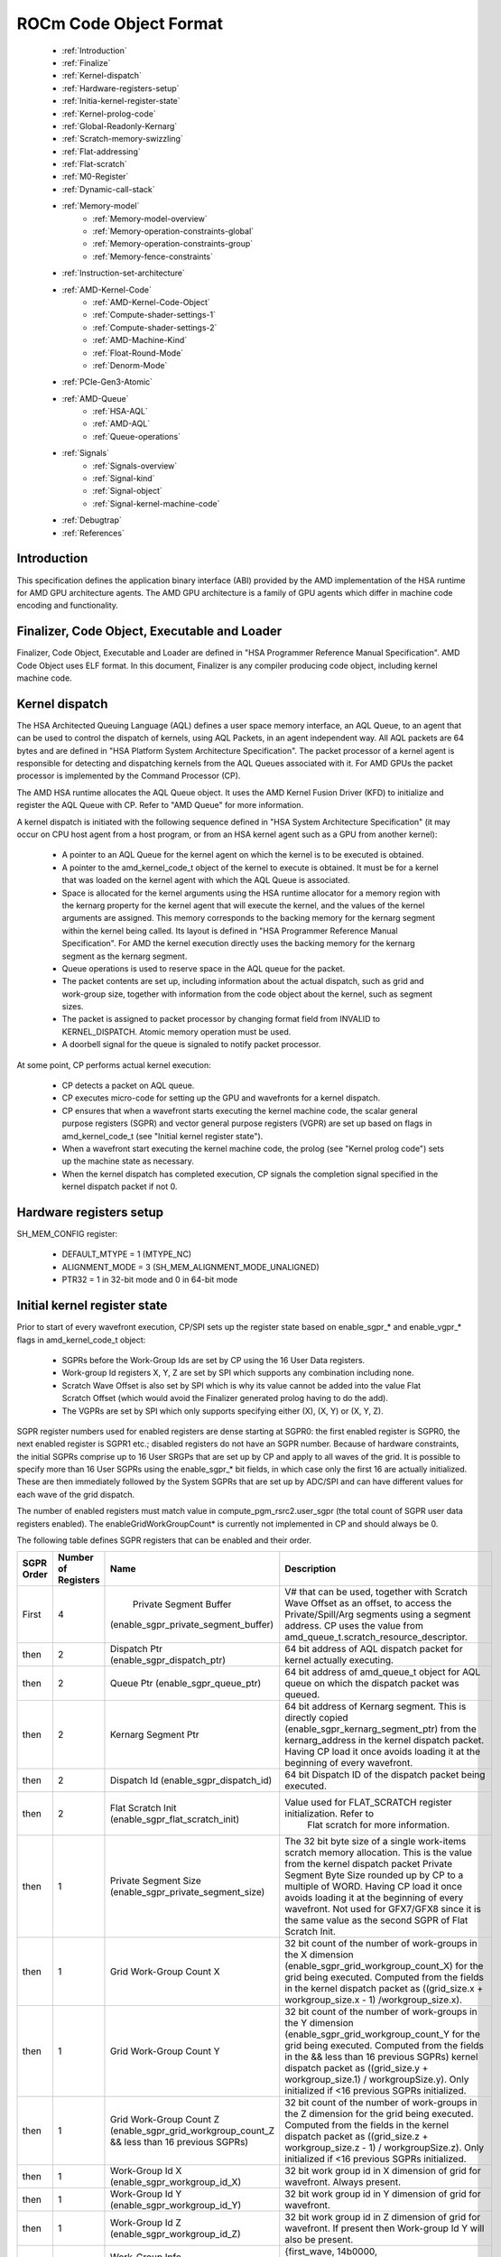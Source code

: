 
.. _ROCm-Codeobj-format:

ROCm Code Object Format
========================


   *  :ref:`Introduction`
   *  :ref:`Finalize`
   *  :ref:`Kernel-dispatch`
   *  :ref:`Hardware-registers-setup`
   *  :ref:`Initia-kernel-register-state`
   *  :ref:`Kernel-prolog-code`
   *  :ref:`Global-Readonly-Kernarg`
   *  :ref:`Scratch-memory-swizzling`
   *  :ref:`Flat-addressing`
   *  :ref:`Flat-scratch`
   *  :ref:`M0-Register`
   *  :ref:`Dynamic-call-stack`
   *  :ref:`Memory-model`
       * :ref:`Memory-model-overview`
       * :ref:`Memory-operation-constraints-global`
       * :ref:`Memory-operation-constraints-group`
       * :ref:`Memory-fence-constraints`
   * :ref:`Instruction-set-architecture`
   * :ref:`AMD-Kernel-Code`
       * :ref:`AMD-Kernel-Code-Object`
       * :ref:`Compute-shader-settings-1`
       * :ref:`Compute-shader-settings-2`
       * :ref:`AMD-Machine-Kind`
       * :ref:`Float-Round-Mode`
       * :ref:`Denorm-Mode`
   * :ref:`PCIe-Gen3-Atomic`
   * :ref:`AMD-Queue`
       * :ref:`HSA-AQL`
       * :ref:`AMD-AQL`
       * :ref:`Queue-operations`
   * :ref:`Signals`
       * :ref:`Signals-overview`
       * :ref:`Signal-kind`
       * :ref:`Signal-object`
       * :ref:`Signal-kernel-machine-code`
   * :ref:`Debugtrap`
   * :ref:`References`

.. _Introduction:

Introduction
#############
This specification defines the application binary interface (ABI) provided by the AMD implementation of the HSA runtime for AMD GPU architecture agents. The AMD GPU architecture is a family of GPU agents which differ in machine code encoding and functionality.


.. _Finalize:

Finalizer, Code Object, Executable and Loader
###############################################
Finalizer, Code Object, Executable and Loader are defined in "HSA Programmer Reference Manual Specification". AMD Code Object uses ELF format. In this document, Finalizer is any compiler producing code object, including kernel machine code.

.. _Kernel-dispatch:

Kernel dispatch
###################
The HSA Architected Queuing Language (AQL) defines a user space memory interface, an AQL Queue, to an agent that can be used to control the dispatch of kernels, using AQL Packets, in an agent independent way. All AQL packets are 64 bytes and are defined in "HSA Platform System Architecture Specification". The packet processor of a kernel agent is responsible for detecting and dispatching kernels from the AQL Queues associated with it. For AMD GPUs the packet processor is implemented by the Command Processor (CP).

The AMD HSA runtime allocates the AQL Queue object. It uses the AMD Kernel Fusion Driver (KFD) to initialize and register the AQL Queue with CP. Refer to "AMD Queue" for more information.

A kernel dispatch is initiated with the following sequence defined in "HSA System Architecture Specification" (it may occur on CPU host agent from a host program, or from an HSA kernel agent such as a GPU from another kernel):

   * A pointer to an AQL Queue for the kernel agent on which the kernel is to be executed is obtained.
   * A pointer to the amd_kernel_code_t object of the kernel to execute is obtained. It must be for a kernel that was loaded on the 	 kernel agent with which the AQL Queue is associated.
   * Space is allocated for the kernel arguments using the HSA runtime allocator for a memory region with the kernarg property for 	the kernel agent that will execute the kernel, and the values of the kernel arguments are assigned. This memory corresponds to 	 the backing memory for the kernarg segment within the kernel being called. Its layout is defined in "HSA Programmer Reference 	Manual Specification". For AMD the kernel execution directly uses the backing memory for the kernarg segment as the kernarg    	 segment.
   * Queue operations is used to reserve space in the AQL queue for the packet.
   * The packet contents are set up, including information about the actual dispatch, such as grid and work-group size, together with 	   information from the code object about the kernel, such as segment sizes.
   * The packet is assigned to packet processor by changing format field from INVALID to KERNEL_DISPATCH. Atomic memory operation  	must be used.
   * A doorbell signal for the queue is signaled to notify packet processor.

At some point, CP performs actual kernel execution:

   * CP detects a packet on AQL queue.
   * CP executes micro-code for setting up the GPU and wavefronts for a kernel dispatch.
   * CP ensures that when a wavefront starts executing the kernel machine code, the scalar general purpose registers (SGPR) and    	vector general purpose registers (VGPR) are set up based on flags in amd_kernel_code_t (see "Initial kernel register state").
   * When a wavefront start executing the kernel machine code, the prolog (see "Kernel prolog code") sets up the machine state as    	  necessary.
   * When the kernel dispatch has completed execution, CP signals the completion signal specified in the kernel dispatch packet if 	not 0.



.. _Hardware-registers-setup:

Hardware registers setup
######################################
SH_MEM_CONFIG register:

  * DEFAULT_MTYPE = 1 (MTYPE_NC)
  * ALIGNMENT_MODE = 3 (SH_MEM_ALIGNMENT_MODE_UNALIGNED)
  * PTR32 = 1 in 32-bit mode and 0 in 64-bit mode


.. _Initia-kernel-register-state:

Initial kernel register state
######################################
Prior to start of every wavefront execution, CP/SPI sets up the register state based on enable_sgpr_* and enable_vgpr_* flags in amd_kernel_code_t object:

   * SGPRs before the Work-Group Ids are set by CP using the 16 User Data registers.
   * Work-group Id registers X, Y, Z are set by SPI which supports any combination including none.
   * Scratch Wave Offset is also set by SPI which is why its value cannot be added into the value Flat Scratch Offset (which would 	avoid the Finalizer generated prolog having to do the add).
   * The VGPRs are set by SPI which only supports specifying either (X), (X, Y) or (X, Y, Z).

SGPR register numbers used for enabled registers are dense starting at SGPR0: the first enabled register is SGPR0, the next enabled register is SGPR1 etc.; disabled registers do not have an SGPR number. Because of hardware constraints, the initial SGPRs comprise up to 16 User SRGPs that are set up by CP and apply to all waves of the grid. It is possible to specify more than 16 User SGPRs using the enable_sgpr_* bit fields, in which case only the first 16 are actually initialized. These are then immediately followed by the System SGPRs that are set up by ADC/SPI and can have different values for each wave of the grid dispatch.

The number of enabled registers must match value in compute_pgm_rsrc2.user_sgpr (the total count of SGPR user data registers enabled). The enableGridWorkGroupCount* is currently not implemented in CP and should always be 0.

The following table defines SGPR registers that can be enabled and their order.

============ ============== ======================================= ==================================================================
SGPR Order    Number
	      of Registers 		Name 					Description
============ ============== ======================================= ==================================================================
First 		  4 	       Private Segment Buffer 		     V# that can be used, together with Scratch Wave Offset as an
			      (enable_sgpr_private_segment_buffer)   offset, to access the Private/Spill/Arg segments using a segment 							     		     address. CP uses the value from
								     amd_queue_t.scratch_resource_descriptor.

then 		  2 		Dispatch Ptr			     64 bit address of AQL dispatch packet for kernel actually
				(enable_sgpr_dispatch_ptr) 	     executing.

then 		  2 		Queue Ptr 			     64 bit address of amd_queue_t object for AQL queue on which the
				(enable_sgpr_queue_ptr) 	     dispatch packet was queued.

then 		  2 		Kernarg Segment Ptr 		     64 bit address of Kernarg segment. This is directly copied 				(enable_sgpr_kernarg_segment_ptr)    from the kernarg_address in the kernel dispatch packet. Having 									     CP load it once avoids loading it at the beginning of 									     every  wavefront.

then 		  2 		Dispatch Id 			     64 bit Dispatch ID of the dispatch packet being executed.
				(enable_sgpr_dispatch_id)

then 		  2 		Flat Scratch Init		     Value used for FLAT_SCRATCH register initialization. Refer to
				(enable_sgpr_flat_scratch_init)       Flat scratch for more information.

then 		 1 		Private Segment Size 		     The 32 bit byte size of a single work-items scratch memory
				(enable_sgpr_private_segment_size)   allocation. This is the value from the kernel dispatch packet 									     Private Segment Byte Size rounded up by CP to a multiple of 									     WORD. Having CP load it once avoids loading it at the beginning 									     of every wavefront. Not used for GFX7/GFX8 since it is the same 									     value as the second SGPR of Flat Scratch Init.

then 		 1 		Grid Work-Group Count X 		32 bit count of the number of work-groups in the X dimension 					(enable_sgpr_grid_workgroup_count_X)    for the grid being executed. Computed from the fields in the 										kernel dispatch packet as ((grid_size.x + workgroup_size.x - 										1) /workgroup_size.x).

then 		 1 		Grid Work-Group Count Y 		32 bit count of the number of work-groups in the Y dimension 					(enable_sgpr_grid_workgroup_count_Y 	for the grid being executed. Computed from the fields in the 					&& less than 16 previous SGPRs) 	kernel dispatch packet as ((grid_size.y + workgroup_size.1) / 										workgroupSize.y). Only initialized if <16 previous SGPRs 										initialized.

then 		 1 		Grid Work-Group Count Z 		32 bit count of the number of work-groups in the Z dimension
				(enable_sgpr_grid_workgroup_count_Z 	for the grid being executed. Computed from the fields in the
				&& less than 16 previous SGPRs) 	kernel dispatch packet as ((grid_size.z + workgroup_size.z - 										1) / workgroupSize.z). Only initialized if <16 previous SGPRs 										initialized.

then 		 1 		Work-Group Id X 			32 bit work group id in X dimension of grid for wavefront.
				(enable_sgpr_workgroup_id_X) 		Always present.


then 		 1 		Work-Group Id Y 			32 bit work group id in Y dimension of grid for wavefront.
				(enable_sgpr_workgroup_id_Y)

then 		 1 		Work-Group Id Z
				(enable_sgpr_workgroup_id_Z) 		32 bit work group id in Z dimension of grid for wavefront. If 										present then Work-group Id Y will also be present.

then 		 1 		Work-Group Info 			{first_wave, 14b0000, ordered_append_term[10:0],
				(enable_sgpr_workgroup_info) 	 	threadgroup_size_in_waves[5:0]}

then 		 1 	     |  Private Segment Wave Byte Offset 	32 bit byte offset from base of scratch base of queue the  			     	     |  (enable_sgpr_private_segment_wave	executing  kernel dispatch. Must be used as an offset with 				     |  _byte_offset)			      Private/Spill/Arg  segment address when using Scratch Segment
				    				      Buffer. It must be added to Flat Scratch Offset if setting up 									      FLAT SCRATCH for flat addressing.

============ ============== ======================================= ==================================================================

VGPR register numbers used for enabled registers are dense starting at VGPR0: the first enabled register is VGPR0, the next enabled register is VGPR1 etc.; disabled registers do not have a VGPR number.

The following table defines VGPR registers that can be enabled and their order.

========== ================ ============================================= ============================================================
VGPR Order  No.Registers 	           Name 					     Description
========== ================ ============================================= ============================================================
First 		1 	     Work-Item Id X (Always initialized)  	   32 bit work item id in X dimension of work-group for 									   wavefront lane.

then 		1 	     Work-Item Id Y (enable_vgpr_workitem_id > 0)  32 bit work item id in Y dimension of work-group for 									   wavefront lane.

then 		1 	     Work-Item Id Z (enable_vgpr_workitem_id > 1)  32 bit work item id in Z dimension of work-group for 									   wavefront lane.
========== ================ ============================================= ============================================================

.. _Kernel-prolog-code:

Kernel prolog code
######################################
For certain features, kernel is expected to perform initialization actions, normally done in kernel prologue. This is only needed if kernel uses those features.

.. _Global-Readonly-Kernarg:

Global/Readonly/Kernarg segments
######################################
Global segment can be accessed either using flat or buffer operations. Buffer operations cannot be used for large machine model for GFX7 and later as V# support for 64 bit addressing is not available.

If buffer operations are used then the Global Buffer used to access Global/Readonly/Kernarg (combined) segments using a segment address is not passed into the kernel code by CP since its base address is always 0. The prolog code initializes 4 SGPRs with a V# that has the following properties, and then uses that in the buffer instructions:

  * base address of 0
  * no swizzle
  * ATC: 1 if IOMMU present (such as APU)
  * MTYPE set to support memory coherence specified in amd_kernel_code_t.global_memory_coherence

If buffer operations are used to access Kernarg segment, Kernarg address must be added. It is available in dispatch packet (kernarg_address field) or as Kernarg Segment Ptr SGPR. Alternatively, scalar loads can be used if the kernarg offset is uniform, as the kernarg segment is constant for the duration of the kernel dispatch execution.

For GFX9, global segment can be accessed with new GLOBAL_* instructions.


.. _Scratch-memory-swizzling:

Scratch memory swizzling
######################################
Scratch memory may be used for private/spill/stack segment. Hardware will interleave (swizzle) scratch accesses of each lane of a wavefront by interleave (swizzle) element size to ensure each work-item gets a distinct memory location. Interleave size must be 2, 4, 8 or 16. The value used must match the value that the runtime configures the GPU flat scratch (SH_STATIC_MEM_CONFIG.ELEMENT_SIZE).

For GFX8 and earlier, all load and store operations done to scratch buffer must not exceed this size. For example, if the element size is 4 (32-bits or dword) and a 64-bit value must be loaded, it must be split into two 32-bit loads. This ensures that the interleaving will get the work-item specific dword for both halves of the 64-bit value. If it just did a 64-bit load then it would get one dword which belonged to its own work-item, but the second dword would belong to the adjacent lane work-item since the interleaving is in dwords.

AMD HSA Runtime Finalizer uses value 4.

.. _Flat-addressing:

Flat addressing
###################
Flat address can be used in FLAT instructions and can access global, private (scratch) and group (lds) memory.

Flat access to scratch requires hardware aperture setup and setup in kernel prologue (see Flat scratch).

For GFX7/GFX8, flat access to lds requires hardware aperture setup and M0 register setup (see M0 register).

Address operations for group/private segment may use fields from amd_queue_t, the address of which can be obtained with Queue Ptr SGPR.

To obtain null address value for a segment (nullptr HSAIL instruction),
   * For global, readonly and flat segment use value 0.
   * For group, private and kernarg segments, use value -1 (32-bit).

To convert segment address to flat address (stof HSAIL instruction),
   * For global segment, use the same value.
   * For kernarg segment, add Kernarg Segment Ptr. For small model, this is a 32-bit add. For large model, this is 32-bit add to    	 64-bit base address.
   * For group segment,
       * for large model, combine group_segment_aperture_base_hi (upper half) and segment address (lower half),
       * for small model, add group_segment_aperture_base_hi and segment address.
   * For private/spill/arg segment,
       * for large model, combine private_segment_aperture_base_hi (upper half) and segment address (lower half),
       * for small model, add private_segment_aperture_base_hi and segment address.
   * If flat address may be null, kernarg, group and private/spill arg segment machine code must have additional sequence (use V_CMP 	  and V_CNDMASK).

To convert flat address to segment address (ftos HSAIL instruction),

  * For global segment, use the same value.
  * For kernarg segment, subtract Kernarg Segment Ptr. For small model, this is a 32-bit subtract. For large model, this is 32-bit  	subtract from lower half of the 64-bit flat address.
  * For group segment,
      * for large model, use low half of the flat address,
      * for small model, subtract group_segment_aperture_base_hi.
  * For private/spill/arg segment,
      * for large model, use low half of the flat address,
      * for small model, subtract private_segment_aperture_base_hi.
  * If segment address may be null, kernarg, group and private/spill arg segment machine code must have additional sequence (use    	V_CMP and V_CNDMASK).

To determine if given flat address lies within a segment (segmentp HSAIL instruction),

  * For global segment, check that address does not lie in group/private segments
  * For group segment, check if address lies in group segment aperture
      *  for large model, check that upper half of 64-bit address == group_segment_aperture_base_hi,
      *  for small model, check that most significant 16 bits of 32-bit address (address & ~0xFFFF) == group_segment_aperture_base_hi.
  * For private segment, check if address lies in private segment aperture
      * for large model, check that upper half of 64-bit address == private_segment_aperture_base_hi,
      * for small model, check that most significant 16 bits of 32-bit address (address & ~0xFFFF) == group_segment_aperture_base_hi.
  * If flat address may be null, machine code must have additional sequence (use V_CMP).



.. _Flat-scratch:

Flat scratch
###################
If kernel may use flat operations to access scratch memory, the prolog code must set up FLAT_SCRATCH register pair (FLAT_SCRATCH_LO/FLAT_SCRATCH_HI or SGPRn-4/SGPRn-3).

For GFX7/GFX8, initialization uses Flat Scratch Init and Scratch Wave Offset sgpr registers (see Initial kernel register state):

 * The low word of Flat Scratch Init is 32 bit byte offset from SH_HIDDEN_PRIVATE_BASE_VIMID to base of memory for scratch for the   	queue executing the kernel dispatch. This is the lower 32 bits of amd_queue_t.scratch_backing_memory_location and is the same     	offset used in computing the Scratch Segment Buffer base address. The prolog must add the value of Scratch Wave Offset to it,     	shift right by 8 (offset is in 256-byte units) and move to FLAT_SCRATCH_LO for use as the FLAT SCRATCH BASE in flat memory 	     	instructions.
 * The second word of Flat Scratch Init is 32 bit byte size of a single work-items scratch memory usage. This is directly loaded from 	 the kernel dispatch packet Private Segment Byte Size and rounded up to a multiple of DWORD. Having CP load it once avoids loading 	it at the beginning of every wavefront. The prolog must move it to FLAT_SCRATCH_LO for use as FLAT SCRATCH SIZE.

For GFX9, Flat Scrath Init contains 64-bit address of scratch backing memory. The initialization sequence for FLAT_SCRATCH does 64-bit add of Flat Scratch Init and Scratch Wave Offset.

.. _M0-Register:

M0 Register
###################
For GF7/GFX8, M0 register must be initialized with total LDS size if kernel may access LDS via DS or flat operations. Total LDS size is available in dispatch packet. For M0, it is also possible to use maximum possible value of LDS for given target.

.. _Dynamic-call-stack:

Dynamic call stack
###################
In certain cases, Finalizer cannot compute the total private segment size at compile time. This can happen if calls are implemented using a call stack and recursion, alloca or calls to indirect functions are present. In this case, workitem_private_segment_byte_size field in code object only specifies the statically known private segment size. When performing actual kernel dispatch, private_segment_size_bytes field in dispatch packet will contain static private segment size plus additional space for the call stack.


.. _Memory-model:

Memory model
###################

.. _Memory-model-overview:

Memory model Overview
#######################
A memory model describes the interactions of threads through memory and their shared use of the data. Many modern programming languages implement a memory model. This section describes the mapping of common memory model constructs onto AMD GPU architecture.

Through this section, definitions and constraints from "HSA Platform System Architecture Specification 1.0" are used as reference, although similar notions exist elsewhere (for example, in C99 or C++ 11).

The following memory scopes are defined:

  * Work-item (wi)
  * Wavefront (wave)
  * Work-group (wg)
  * Agent (agent)
  * System (system)

The following memory orders are defined:

  * scacq: sequentially consistent acquire
  * screl: sequentially consistent release
  * scar: sequentially consistent acquire and release
  * rlx: relaxed

The following memory operations are defined:

  * Ordinary Load/Store (non-synchronizing operations)
  * Atomic Load/Atomic Store (synchronizing operations)
  * Atomic RMW (Read-Modify-Write: add, sub, max, min, and, or, xor, wrapinc, wrapdec, exch, cas (synchronizing operations)
  * Memory Fence (synchronizing operation)

Sometimes derived notation is used. For example, agent+ means agent and system scopes, wg- means work-group, wavefront and work-item scopes.

In the following sections, a combination of memory segment, operation, order and scope is assigned a machine code sequence. Note that if s_waitcnt vmcnt(0) is used to enforce a completion of earlier memory operations in same workitem, it can be omitted if it is also enforced using some other mechanism or proven by compiler (for example, if there are no preceding synchronizing memory operations). Similiarily, if s_waitcnt vmcnt(0) is used to enforce completion of this memory operation before the following memory operations, sometimes it can be omitted (for example, if there are no following synchronizing memory operations).

For a flat memory operation, if it may affect either global or group segment, group constraints must be applied to flat operations as well.


.. _Memory-operation-constraints-global:

Memory operation constraints for global segment
#########################################################
For global segment, the following machine code instructions may be used (see Global/Readonly/Kernarg segments):

  * Ordinary Load/Store: BUFFER_LOAD/BUFFER_STORE or FLAT_LOAD/FLAT_STORE
  * Atomic Load/Store: BUFFER_LOAD/BUFFER_STORE or FLAT_LOAD/FLAT_STORE
  * Atomic RMW: BUFFER_ATOMIC or FLAT_ATOMIC

+----------------+------------------------+--------------+------------------------------------------------------------------+
| Operation      | Memory order           | Memory scope | Machine code sequence                                            |
+----------------+------------------------+--------------+------------------------------------------------------------------+
| Ordinary Load  | -                      | -            | load with glc=0                                                  |
+----------------+------------------------+--------------+------------------------------------------------------------------+
| Atomic Load    | rlx,scacq              | wg-          | load with glc=0                                                  |
+----------------+------------------------+--------------+------------------------------------------------------------------+
| Atomic Load    | rlx                    | agent+       | load with glc=1                                                  |
+----------------+------------------------+--------------+------------------------------------------------------------------+
| Atomic Load    | scacq                  | agent+       | load with glc=1; s_waitcnt vmcnt(0); buffer_wbinv_vol            |
+----------------+------------------------+--------------+------------------------------------------------------------------+
| Ordinary Store | -                      | -            | store with glc=0                                                 |
+----------------+------------------------+--------------+------------------------------------------------------------------+
| Atomic Store   | rlx,screl              | wg-          | store with glc=0                                                 |
+----------------+------------------------+--------------+------------------------------------------------------------------+
| Atomic Store   | rlx                    | agent+       | store with glc=0                                                 |
+----------------+------------------------+--------------+------------------------------------------------------------------+
| Atomic Store   | screl                  | agent+       | s_waitcnt vmcnt(0); store with glc=0; s_waitcnt vmcnt(0)         |
+----------------+------------------------+--------------+------------------------------------------------------------------+
| Atomic RMW     | rlx,scacq, screl, scar | wg-          | atomic                                                           |
+----------------+------------------------+--------------+------------------------------------------------------------------+
| Atomic RMW     | rlx                    | agent+       | atomic                                                           |
+----------------+------------------------+--------------+------------------------------------------------------------------+
| Atomic RMW     | scacq                  | agent+       | atomic; s_waitcnt vmcnt(0); buffer_wbinv_vol                     |
+----------------+------------------------+--------------+------------------------------------------------------------------+
| Atomic RMW     | screl                  | agent+       | s_waitcnt vmcnt(0); atomic                                       |
+----------------+------------------------+--------------+------------------------------------------------------------------+
| Atomic RMW     | scar                   | agent+       | s_waitcnt vmcnt(0); atomic; s_waitcnt vmcnt(0); buffer_wbinv_vol |
+----------------+------------------------+--------------+------------------------------------------------------------------+

.. _Memory-operation-constraints-group:

Memory operation constraints for group segment
#########################################################
For group segment, the following machine code instructions are used:

  * Ordinary Load/Store: DS_READ/DS_WRITE
  * Atomic Load/Store: DS_READ/DS_WRITE
  * Atomic RMW: DS_ADD, DS_SUB, DS_MAX, DS_MIN, DS_AND, DS_OR, DS_XOR, DS_INC, DS_DEC, DS_WRXCHG, DS_CMPST (and corresponding RTN   	variants)

AMD LDS hardware is sequentially consistent. This means that it is not necessary to use lgkmcnt to enforce ordering in single work-item for group segment synchronization. s_waitcnt lgkmcnt(0) should still be used to enforce data dependencies, for example, after a load into a register and before use of that register (same applies to non-synchronizing operations).

The current model (and HSA) requires that global and group segments are coherent. This is why synchronizing group segment operations and memfence also use s_waitcnt vmcnt(0).

+----------------+--------------+--------------+------------------------------------------------+
| Operation      | Memory order | Memory scope | Machine code sequence                          |
+----------------+--------------+--------------+------------------------------------------------+
| Ordinary Load  | -            | -            | load                                           |
+----------------+--------------+--------------+------------------------------------------------+
| Atomic Load    | rlx          | wg-          | load                                           |
+----------------+--------------+--------------+------------------------------------------------+
| Atomic Load    | scacq        | wg-          | s_waitcnt vmcnt(0); load; buffer_wbinvl1_vol   |
+----------------+--------------+--------------+------------------------------------------------+
| Ordinary Store | -            | -            | store                                          |
+----------------+--------------+--------------+------------------------------------------------+
| Atomic Store   | rlx          | wg-          | store                                          |
+----------------+--------------+--------------+------------------------------------------------+
| Atomic Store   | screl        | wg-          | s_waitcnt vmcnt(0); store                      |
+----------------+--------------+--------------+------------------------------------------------+
| Atomic RMW     | scacq        | wg-          | s_waitcnt vmcnt(0); atomic; buffer_wbinvl1_vol |
+----------------+--------------+--------------+------------------------------------------------+
| Atomic RMW     | screl        | wg-          | s_waitcnt vmcnt(0); atomic                     |
+----------------+--------------+--------------+------------------------------------------------+
| Atomic RMW     | scacq        | wg-          | s_waitcnt vmcnt(0); atomic; buffer_wbinvl1_vol |
+----------------+--------------+--------------+------------------------------------------------+



.. _Memory-fence-constraints:

Memory fence constraints
######################################
Memory fence is currently applied to all segments (cross-segment synchronization). In machine code, memory fence does not have separate instruction and maps to s_waitcnt and buffer_wbinvl1_vol instructions. In addition, memory fence must not be moved in machine code with respect to other synchronizing operations. In the following table, 'memfence' refers to conceptual memory fence location.

============== ==================== ================= ========================================================
Operation 	Memory order 	     Memory scope 	Machine code sequence
============== ==================== ================= ========================================================
Memory Fence 	scacq,screl,scar 	wg- 		memfence (no additional constraints)
Memory Fence 	scacq 			agent+ 		memfence; s_waitcnt 0; buffer_wbinvl1_vol
Memory Fence 	screl 			agent+ 		s_waitcnt 0; memfence
Memory Fence 	scar 			agent + 	memfence; s_waitcnt 0; buffer_wbinvl1_vol
============== ==================== ================= ========================================================

.. _Instruction-set-architecture:

Instruction set architecture
######################################
AMDGPU ISA specifies instruction set architecture and capabilities used by machine code. It consists of several fields:

   * Vendor ("AMD")
   * Architecture ("AMDGPU")
   * Major (GFXIP), minor and stepping versions

These fields may be combined to form one defining string, for example, "AMD:AMDGPU:8:0:1".

======= ============== ======= ======= ========== ============================== =====================================================
Vendor 	Architecture 	Major 	Minor 	Stepping 	Comments 				Products
======= ============== ======= ======= ========== ============================== =====================================================
AMD 	  AMDGPU 	  7 	  0 	   0 	   Legacy, GFX7, 1/16 double FP 	A10-7400 series APU

AMD 	  AMDGPU 	  7 	  0 	   1 	   GFX7, 1/2 double FP 	 	  FirePro W8100, W9100, S9150, S9170; Radeon R9 290, 											  R9 290x, R390,R390x

AMD 	  AMDGPU 	  8 	  0 	   0 	   Legacy, GFX8, SPI register     XNACK FirePro S7150, S7100, W7100; Radeon R285,
						   limitation,  		  R9 380, R9 385; Mobile FirePro M7170

AMD 	  AMDGPU 	  8 	  0 	   1 	   GFX8, XNACK enabled 	           A10-8700 series APU

AMD 	  AMDGPU 	  8 	  0 	   2       GFX8, SPI register limitation  FirePro S7150, S7100, W7100; Radeon R285, R9 380,
						   XNACK disabled,		    R9 385; Mobile FirePro M7170
						   PCIe Gen3 atomics

AMD 	  AMDGPU 	  8 	 0 	   3 	   GFX8, XNACK disabled,	  Radeon R9 Nano, R9 Fury, R9 FuryX, Pro Duo, RX 460,
						    PCIe Gen3 atomics 		  RX 470, RX 480; FirePro S9300x2

AMD 	  AMDGPU 	  8 	 0 	   4 	   GFX8, -XNACK Legacy, 	   Radeon R9 Nano, R9 Fury, R9 FuryX, Pro Duo,
										    RX 460, RX 470, RX 480; FirePro S9300x2

AMD 	  AMDGPU 	  9 	 0 	   0 	   GFX9, -XNACK

AMD 	  AMDGPU 	  9 	 0 	   1 	   GFX9, +XNACK
======= ============== ======= ======= ========== ============================== =====================================================

.. _AMD-Kernel-Code:

AMD Kernel Code
###################
AMD Kernel Code object is used by AMD GPU CP to set up the hardware to execute a kernel dispatch and consists of the meta data needed to initiate the execution of a kernel, including the entry point address of the machine code that implements



.. _AMD-Kernel-Code-Object:

AMD Kernel Code Object amd_kernel_code_t
#########################################################

+-----------+-----------+---------------------------------------------+------------------------------------------------------------------------------------------------------------------------------------------------------------------------------------------------------------------------------------------------------------------+
| Bits      | Size      | Field Name                                  | Description                                                                                                                                                                                                                                                      |
+===========+===========+=============================================+==================================================================================================================================================================================================================================================================+
| 31:0      | 4 bytes   | amd_code_version_major                      | The AMD major version. Must be the value AMD_KERNEL_CODE_VERSION_MAJOR. Major versions are not backwards compatible.                                                                                                                                             |
+-----------+-----------+---------------------------------------------+------------------------------------------------------------------------------------------------------------------------------------------------------------------------------------------------------------------------------------------------------------------+
| 63:32     | 4 bytes   | amd_code_version_minor                      | The AMD minor version. Must be the value AMD_CODE_VERSION_MINOR. Minor versions with the same major version must be backward compatible.                                                                                                                         |
+-----------+-----------+---------------------------------------------+------------------------------------------------------------------------------------------------------------------------------------------------------------------------------------------------------------------------------------------------------------------+
| 79:64     | 2 bytes   | amd_machine_kind                            | Machine kind.                                                                                                                                                                                                                                                    |
+-----------+-----------+---------------------------------------------+------------------------------------------------------------------------------------------------------------------------------------------------------------------------------------------------------------------------------------------------------------------+
| 95:80     | 2 bytes   | amd_machine_version_major                   | Instruction set architecture: major                                                                                                                                                                                                                              |
+-----------+-----------+---------------------------------------------+------------------------------------------------------------------------------------------------------------------------------------------------------------------------------------------------------------------------------------------------------------------+
| 111:96    | 2 bytes   | amd_machine_version_minor                   | Instruction set architecture: minor                                                                                                                                                                                                                              |
+-----------+-----------+---------------------------------------------+------------------------------------------------------------------------------------------------------------------------------------------------------------------------------------------------------------------------------------------------------------------+
| 127:112   | 2 bytes   | amd_machine_version_stepping                | Instruction set architecture: stepping                                                                                                                                                                                                                           |
+-----------+-----------+---------------------------------------------+------------------------------------------------------------------------------------------------------------------------------------------------------------------------------------------------------------------------------------------------------------------+
| 191:128   | 8 bytes   | kernel_code_entry_byte_offset               | Byte offset (possibly negative) from start of amd_kernel_code_t object to kernel's entry point instruction. The actual code for the kernel is required to be 256 byte aligned to match hardware requirements (SQ cache line is 16;                               |
|           |           |                                             | entry point config register only holds bits 47:8 of the address). The Finalizer should endeavor to allocate all kernel machine code in contiguous memory pages so that a device pre-fetcher will tend to only pre-fetch Kernel Code objects,                     |
|           |           |                                             | improving cache performance. The AMD HA Runtime Finalizer generates position independent code (PIC) to avoid using relocation records and give runtime more flexibility in copying code to discrete GPU device memory.                                           |
+-----------+-----------+---------------------------------------------+------------------------------------------------------------------------------------------------------------------------------------------------------------------------------------------------------------------------------------------------------------------+
| 255:192   | 8 bytes   | kernel_code_prefetch_byte_offset            | Range of bytes to consider prefetching expressed as a signed offset and unsigned size. The (possibly negative) offset is from the start of amd_kernel_code_t object.                                                                                             |
|           |           |                                             | Set both to 0 if no prefetch information is available.                                                                                                                                                                                                           |
+-----------+-----------+---------------------------------------------+------------------------------------------------------------------------------------------------------------------------------------------------------------------------------------------------------------------------------------------------------------------+
| 319:256   | 8 bytes   | kernel_code_prefetch_byte_size              |                                                                                                                                                                                                                                                                  |
+-----------+-----------+---------------------------------------------+------------------------------------------------------------------------------------------------------------------------------------------------------------------------------------------------------------------------------------------------------------------+
| 383:320   | 8 bytes   | max_scratch_backing_memory_byte_size        | Number of bytes of scratch backing memory required for full occupancy of target chip. This takes into account the number of bytes of scratch per work-item, the wavefront size, the maximum number of wavefronts per CU, and the number of CUs.                  |
|           |           |                                             | This is an upper limit on scratch. If the grid being dispatched is small it may only need less than this. If the kernel uses no scratch, or the Finalizer has not computed this value, it must be 0.                                                             |
+-----------+-----------+---------------------------------------------+------------------------------------------------------------------------------------------------------------------------------------------------------------------------------------------------------------------------------------------------------------------+
| 415:384   | 4 bytes   | compute_pgm_rsrc1                           | Compute Shader (CS) program settings 1 amd_compute_pgm_rsrc1                                                                                                                                                                                                     |
+-----------+-----------+---------------------------------------------+------------------------------------------------------------------------------------------------------------------------------------------------------------------------------------------------------------------------------------------------------------------+
| 447:416   | 4 bytes   | compute_pgm_rsrc2                           | Compute Shader (CS) program settings 2 amd_compute_pgm_rsrc2                                                                                                                                                                                                     |
+-----------+-----------+---------------------------------------------+------------------------------------------------------------------------------------------------------------------------------------------------------------------------------------------------------------------------------------------------------------------+
| 448       | 1 bit     | enable_sgpr_private_segment_buffer          | Enable the setup of Private Segment Buffer                                                                                                                                                                                                                       |
+-----------+-----------+---------------------------------------------+------------------------------------------------------------------------------------------------------------------------------------------------------------------------------------------------------------------------------------------------------------------+
| 449       | 1 bit     | enable_sgpr_dispatch_ptr                    | Enable the setup of Dispatch Ptr                                                                                                                                                                                                                                 |
+-----------+-----------+---------------------------------------------+------------------------------------------------------------------------------------------------------------------------------------------------------------------------------------------------------------------------------------------------------------------+
| 450       | 1 bit     | enable_sgpr_queue_ptr                       | Enable the setup of Queue Ptr                                                                                                                                                                                                                                    |
+-----------+-----------+---------------------------------------------+------------------------------------------------------------------------------------------------------------------------------------------------------------------------------------------------------------------------------------------------------------------+
| 451       | 1 bit     | enable_sgpr_kernarg_segment_ptr             | Enable the setup of Kernarg Segment Ptr                                                                                                                                                                                                                          |
+-----------+-----------+---------------------------------------------+------------------------------------------------------------------------------------------------------------------------------------------------------------------------------------------------------------------------------------------------------------------+
| 452       | 1 bit     | enable_sgpr_dispatch_id                     | Enable the setup of Dispatch Id                                                                                                                                                                                                                                  |
+-----------+-----------+---------------------------------------------+------------------------------------------------------------------------------------------------------------------------------------------------------------------------------------------------------------------------------------------------------------------+
| 453       | 1 bit     | enable_sgpr_flat_scratch_init               | Enable the setup of Flat Scratch Init                                                                                                                                                                                                                            |
+-----------+-----------+---------------------------------------------+------------------------------------------------------------------------------------------------------------------------------------------------------------------------------------------------------------------------------------------------------------------+
| 454       | 1 bit     | enable_sgpr_private_segment_size            | Enable the setup of Private Segment Size                                                                                                                                                                                                                         |
+-----------+-----------+---------------------------------------------+------------------------------------------------------------------------------------------------------------------------------------------------------------------------------------------------------------------------------------------------------------------+
| 455       | 1 bit     | enable_sgpr_grid_workgroup_count_X          | Enable the setup of Grid Work-Group Count X                                                                                                                                                                                                                      |
+-----------+-----------+---------------------------------------------+------------------------------------------------------------------------------------------------------------------------------------------------------------------------------------------------------------------------------------------------------------------+
| 456       | 1 bit     | enable_sgpr_grid_workgroup_count_Y          | Enable the setup of Grid Work-Group Count Y                                                                                                                                                                                                                      |
+-----------+-----------+---------------------------------------------+------------------------------------------------------------------------------------------------------------------------------------------------------------------------------------------------------------------------------------------------------------------+
| 457       | 1 bit     | enable_sgpr_grid_workgroup_count_Z          | Enable the setup of Grid Work-Group Count Z                                                                                                                                                                                                                      |
+-----------+-----------+---------------------------------------------+------------------------------------------------------------------------------------------------------------------------------------------------------------------------------------------------------------------------------------------------------------------+
| 463:458   | 6 bits    |                                             | Reserved. Must be 0.                                                                                                                                                                                                                                             |
+-----------+-----------+---------------------------------------------+------------------------------------------------------------------------------------------------------------------------------------------------------------------------------------------------------------------------------------------------------------------+
| 464       | 1 bit     | enable_ordered_append_gds                   | Control wave ID base counter for GDS ordered-append. Used to set COMPUTE_DISPATCH_INITIATOR.ORDERED_APPEND_ENBL.                                                                                                                                                 |
+-----------+-----------+---------------------------------------------+------------------------------------------------------------------------------------------------------------------------------------------------------------------------------------------------------------------------------------------------------------------+
| 466:465   | 2 bits    | private_element_size                        | Interleave (swizzle) element size in bytes.                                                                                                                                                                                                                      |
+-----------+-----------+---------------------------------------------+------------------------------------------------------------------------------------------------------------------------------------------------------------------------------------------------------------------------------------------------------------------+
| 467       | 1 bit     | is_ptr64                                    | 1 if global memory addresses are 64 bits, otherwise 0. Must match SH_MEM_CONFIG.PTR32 (GFX7), SH_MEM_CONFIG.ADDRESS_MODE (GFX8+).                                                                                                                                |
+-----------+-----------+---------------------------------------------+------------------------------------------------------------------------------------------------------------------------------------------------------------------------------------------------------------------------------------------------------------------+
| 468       | 1 bit     | is_dynamic_call_stack                       | Indicates if the generated machine code is using dynamic call stack.                                                                                                                                                                                             |
+-----------+-----------+---------------------------------------------+------------------------------------------------------------------------------------------------------------------------------------------------------------------------------------------------------------------------------------------------------------------+
| 469       | 1 bit     | is_debug_enabled                            | Indicates if the generated machine code includes code required by the debugger.                                                                                                                                                                                  |
+-----------+-----------+---------------------------------------------+------------------------------------------------------------------------------------------------------------------------------------------------------------------------------------------------------------------------------------------------------------------+
| 470       | 1 bit     | is_xnack_enabled                            | Indicates if the generated machine code uses conservative XNACK register allocation.                                                                                                                                                                             |
+-----------+-----------+---------------------------------------------+------------------------------------------------------------------------------------------------------------------------------------------------------------------------------------------------------------------------------------------------------------------+
| 479:471   | 9 bits    | reserved                                    | Reserved. Must be 0.                                                                                                                                                                                                                                             |
+-----------+-----------+---------------------------------------------+------------------------------------------------------------------------------------------------------------------------------------------------------------------------------------------------------------------------------------------------------------------+
| 511:480   | 4 bytes   | workitem_private_segment_byte_size          | The amount of memory required for the static combined private, spill and arg segments for a work-item in bytes.                                                                                                                                                  |
+-----------+-----------+---------------------------------------------+------------------------------------------------------------------------------------------------------------------------------------------------------------------------------------------------------------------------------------------------------------------+
| 543:512   | 4 bytes   | workgroup_group_segment_byte_size           | The amount of group segment memory required by a work-group in bytes. This does not include any dynamically allocated group segment memory that may be added when the kernel is dispatched.                                                                      |
+-----------+-----------+---------------------------------------------+------------------------------------------------------------------------------------------------------------------------------------------------------------------------------------------------------------------------------------------------------------------+
| 575:544   | 4 bytes   | gds_segment_byte_size                       | Number of byte of GDS required by kernel dispatch. Must be 0 if not using GDS.                                                                                                                                                                                   |
+-----------+-----------+---------------------------------------------+------------------------------------------------------------------------------------------------------------------------------------------------------------------------------------------------------------------------------------------------------------------+
| 639:576   | 8 bytes   | kernarg_segment_byte_size                   | The size in bytes of the kernarg segment that holds the values of the arguments to the kernel. This could be used by CP to prefetch the kernarg segment pointed to by the kernel dispatch packet.                                                                |
+-----------+-----------+---------------------------------------------+------------------------------------------------------------------------------------------------------------------------------------------------------------------------------------------------------------------------------------------------------------------+
| 671:640   | 4 bytes   | workgroup_fbarrier_count                    | Number of fbarrier's used in the kernel and all functions it calls. If the implementation uses group memory to allocate the fbarriers then that amount must already be included in the workgroup_group_segment_byte_size total.                                  |
+-----------+-----------+---------------------------------------------+------------------------------------------------------------------------------------------------------------------------------------------------------------------------------------------------------------------------------------------------------------------+
| 687:672   | 2 bytes   | wavefront_sgpr_count                        | Number of scalar registers used by a wavefront. This includes the special SGPRs for VCC, Flat Scratch (Base, Size) and XNACK (for GFX8 (VI)+).                                                                                                                   |
|           |           |                                             |  It does not include the 16 SGPR added if a trap handler is enabled. Must match compute_pgm_rsrc1.sgprs used to set COMPUTE_PGM_RSRC1.SGPRS.                                                                                                                     |
+-----------+-----------+---------------------------------------------+------------------------------------------------------------------------------------------------------------------------------------------------------------------------------------------------------------------------------------------------------------------+
| 703:688   | 2 bytes   | workitem_vgpr_count                         | Number of vector registers used by each work-item. Must match compute_pgm_rsrc1.vgprs used to set COMPUTE_PGM_RSRC1.VGPRS.                                                                                                                                       |
+-----------+-----------+---------------------------------------------+------------------------------------------------------------------------------------------------------------------------------------------------------------------------------------------------------------------------------------------------------------------+
| 719:704   | 2 bytes   | reserved_vgpr_first                         | If reserved_vgpr_count is 0 then must be 0. Otherwise, this is the first fixed VGPR number reserved.                                                                                                                                                             |
+-----------+-----------+---------------------------------------------+------------------------------------------------------------------------------------------------------------------------------------------------------------------------------------------------------------------------------------------------------------------+
| 735:720   | 2 bytes   | reserved_vgpr_count                         | The number of consecutive VGPRs reserved by the client. If is_debug_supported then this count includes VGPRs reserved for debugger use.                                                                                                                          |
+-----------+-----------+---------------------------------------------+------------------------------------------------------------------------------------------------------------------------------------------------------------------------------------------------------------------------------------------------------------------+
| 751:736   | 2 bytes   | reserved_sgpr_first                         | If reserved_sgpr_count is 0 then must be 0. Otherwise, this is the first fixed SGPR number reserved.                                                                                                                                                             |
+-----------+-----------+---------------------------------------------+------------------------------------------------------------------------------------------------------------------------------------------------------------------------------------------------------------------------------------------------------------------+
| 767:752   | 2 bytes   | reserved_sgpr_count                         | The number of consecutive SGPRs reserved by the client.                                                                                                                                                                                                          |
|           |           |                                             |  If is_debug_supported then this count includes SGPRs reserved for debugger use.                                                                                                                                                                                 |
+-----------+-----------+---------------------------------------------+------------------------------------------------------------------------------------------------------------------------------------------------------------------------------------------------------------------------------------------------------------------+
| 783:768   | 2 bytes   | debug_wavefront_private_segment_offset_sgpr | If is_debug_supported is 0 then must be 0. Otherwise, this is the fixed SGPR number used to hold the wave scratch offset for the entire kernel execution, or uint16_t(-1) if the register is not used or not known.                                              |
+-----------+-----------+---------------------------------------------+------------------------------------------------------------------------------------------------------------------------------------------------------------------------------------------------------------------------------------------------------------------+
| 799:784   | 2 bytes   | debug_private_segment_buffer_sgpr           | If is_debug_supported is 0 then must be 0. Otherwise, this is the fixed SGPR number of the first of 4 SGPRs used to hold the scratch V# used for the entire kernel execution, or uint16_t(-1) if the registers are not used or not known.                        |
+-----------+-----------+---------------------------------------------+------------------------------------------------------------------------------------------------------------------------------------------------------------------------------------------------------------------------------------------------------------------+
| 807:800   | 1 byte    | kernarg_segment_alignment                   | The maximum byte alignment of variables used by the kernel in the specified memory segment. Expressed as a power of two as defined in Table 37. Must be at least HSA_POWERTWO_16.                                                                                |
+-----------+-----------+---------------------------------------------+------------------------------------------------------------------------------------------------------------------------------------------------------------------------------------------------------------------------------------------------------------------+
| 815:808   | 1 byte    | group_segment_alignment                     |                                                                                                                                                                                                                                                                  |
+-----------+-----------+---------------------------------------------+------------------------------------------------------------------------------------------------------------------------------------------------------------------------------------------------------------------------------------------------------------------+
| 823:816   | 1 byte    | private_segment_alignment                   |                                                                                                                                                                                                                                                                  |
+-----------+-----------+---------------------------------------------+------------------------------------------------------------------------------------------------------------------------------------------------------------------------------------------------------------------------------------------------------------------+
| 831:824   | 1 byte    | wavefront_size                              | Wavefront size expressed as a power of two. Must be a power of 2 in range 1..256 inclusive. Used to support runtime query that obtains wavefront size, which may be used by application to allocated dynamic group memory and set the dispatch work-group size.  |
+-----------+-----------+---------------------------------------------+------------------------------------------------------------------------------------------------------------------------------------------------------------------------------------------------------------------------------------------------------------------+
| 863:832   | 4 bytes   | call_convention                             | Call convention used to produce the machine code for the kernel. This specifies the function call convention ABI used for indirect functions.                                                                                                                    |
|           |           |                                             | If the application specified that the Finalizer should select the call convention, then this value must be the value selected, not the -1 specified to the Finalizer. If the code object does not support indirect functions, then the value must be 0xffffffff. |
+-----------+-----------+---------------------------------------------+------------------------------------------------------------------------------------------------------------------------------------------------------------------------------------------------------------------------------------------------------------------+
| 960:864   | 12 bytes  |                                             | Reserved. Must be 0.                                                                                                                                                                                                                                             |
+-----------+-----------+---------------------------------------------+------------------------------------------------------------------------------------------------------------------------------------------------------------------------------------------------------------------------------------------------------------------+
| 1023:960  | 8 bytes   | runtime_loader_kernel_symbol                | A pointer to the loaded kernel symbol. This field must be 0 when amd_kernel_code_t is created. The HSA Runtime loader initializes this field once the code object is loaded to reference the loader symbol for the kernel.                                       |
|           |           |                                             | This field is used to allow the debugger to locate the debug information for the kernel. The definition of the loaded kernel symbol is located in hsa/runtime/executable.hpp.                                                                                    |
+-----------+-----------+---------------------------------------------+------------------------------------------------------------------------------------------------------------------------------------------------------------------------------------------------------------------------------------------------------------------+
| 2047:1024 | 128 bytes | control_directive                           | Control directives for this kernel used in generating the machine code. The values are intended to reflect the constraints that the code actually requires to correctly execute, not the values that were actually specified at finalize time.                   |
|           |           |                                             | If the finalizer chooses to ignore a control directive, and not generate constrained code, then the control directive should not be marked as enabled.                                                                                                           |
+-----------+-----------+---------------------------------------------+------------------------------------------------------------------------------------------------------------------------------------------------------------------------------------------------------------------------------------------------------------------+
| 2048      |           |                                             | Total size 256 bytes.                                                                                                                                                                                                                                            |
+-----------+-----------+---------------------------------------------+------------------------------------------------------------------------------------------------------------------------------------------------------------------------------------------------------------------------------------------------------------------+


.. _Compute-shader-settings-1:

Compute shader program settings 1 amd_compute_pgm_rsrc1_t
############################################################################
======== ======= ============================================= =======================================================================
Bits 	 Size 			Field Name 						Description
======== ======= ============================================= =======================================================================
5:0 	 6 bits  granulated_workitem_vgpr_count 	        | Granulated number of vector registers used by each work-item minus 									| 1(i.e. if granulated number of vector registers is 2, then 1 is 									| stored in this field). Granularity is device specific.

9:6 	 4 bits  granulated_wavefront_sgpr_count 		| Granulated number of scalar registers used by a wavefront minus 1 									| (i.e. if granulated number of scalar registers is 4, then 3 is 									| stored in this field). Granularity is device specific. This 									| includes the special SGPRs for VCC, Flat Scratch (Base, and Size) 									| and XNACK (for GFX8 (VI)+). It does not include the 16 SGPR added 									| if a trap handler is enabled.

11:10 	 2 bits  priority 					 Drives spi_priority in spi_sq newWave cmd.

13:12 	 2 bits  float_mode_round_32 				 Wavefront initial float round mode for single precision floats (32 								          bit).

15:14 	 2 bits  float_mode_round_16_64 			| Wavefront initial float round mode for double/half precision floats 									| (64/16 bit).

17:16 	 2 bits  float_mode_denorm_32 				| Wavefront initial denorm mode for single precision floats (32 bit).

19:18 	 2 bits  float_mode_denorm_16_64 			| Wavefront initial denorm mode for double/half precision floats 									| (64/16 bit).

20 	 1 bit   priv 						| Drives priv in spi_sq newWave cmd. This field is set to 0 by the 			 						| Finalizer and must be filled in by CP.

21 	 1 bit 	 enable_dx10_clamp 				| Wavefront starts execution with DX10 clamp mode enabled. Used by 									| the vector ALU to force DX-10 style treatment of NaN's (when set, 									| clamp NaN to zero, otherwise pass NaN through). Used by CP to set 									| up COMPUTE_PGM_RSRC1.DX10_CLAMP.

22 	 1 bit   debug_mode 				        | Drives debug in spi_sq newWave cmd. This field is set to 0 by the 			 						| Finalizer and must be filled in by CP.

23 	 1 bit 	 enable_ieee_mode 				| Wavefront starts execution with IEEE mode enabled. Floating point 									| opcodes that support exception flag gathering will quiet and 									| propagate signaling-NaN inputs per IEEE 754-2008. Min_dx10 and 									| max_dx10 become IEEE 754-2008 compliant due to signaling-NaN 									| propagation and quieting. Used by CP to set up 									| COMPUTE_PGM_RSRC1.IEEE_MODE.

24 	 1 bit 	  bulky 					| Only one such work-group is allowed to be active on any given 								| Compute Unit. Only one such work-group is allowed to be active on 									| any given CU. This field is set to 0 by the Finalizer and must be 									| filled in by CP.

25 	 1 bit 	  cdbg_user 					| This field is set to 0 by the Finalizer and must be filled in by CP.

31:26 	 6 bits   reserved 					 Reserved. Must be 0.

32 								Total size 4 bytes.
======== ======= ============================================= =======================================================================

.. _Compute-shader-settings-2:

Compute shader program settings 2 amd_compute_pgm_rsrc2_t
############################################################################


======== ====== ============================================= ========================================================================
Bits 	  Size 	           Field Name 	                                           Description
======== ====== ============================================= ========================================================================
0 	 1 bit 	enable_sgpr_private_segment_wave_byte_offset 	Enable the setup of the SGPR wave scratch offset system register (see 									2.9.8). Used by CP to set up COMPUTE_PGM_RSRC2.SCRATCH_EN.
5:1 	 5 bit  user_sgpr_count 				The total number of SGPR user data registers requested. This number 									must match the number of user data registers enabled.
6 	 1 bit  enable_trap_handler 				Code contains a TRAP instruction which requires a trap hander to be 									enabled. Used by CP to set up COMPUTE_PGM_RSRC2.TRAP_PRESENT. Note 									that CP shuld set COMPUTE_PGM_RSRC2.TRAP_PRESENT if either this field 									is 1 or if amd_queue.enable_trap_handler is 1 for the queue executing 									the kernel dispatch.
7 	 1 bit 	enable_sgpr_workgroup_id_x 			Enable the setup of Work-Group Id X. Also used by CP to set up 									COMPUTE_PGM_RSRC2.TGID_X_EN.
8 	 1 bit 	enable_sgpr_workgroup_id_y 			Enable the setup of Work-Group Id Y. Also used by CP to set up 									COMPUTE_PGM_RSRC2.TGID_Y_EN, TGID_Z_EN.
9 	 1 bit 	enable_sgpr_workgroup_id_z 			Enable the setup of Work-Group Id Z. Also used by CP to set up 									COMPUTE_PGM_RSRC2. TGID_Z_EN.
10 	 1 bit 	enable_sgpr_workgroup_info 			Enable the setup of Work-Group Info.
12:11 	 2 bit  enable_vgpr_workitem_id 			Enable the setup of Work-Item Id X, Y, Z. Also used by CP to 									set up COMPUTE_PGM_RSRC2.TIDIG_CMP_CNT.
13 	 1 bit 	enable_exception_address_watch 			Wavefront starts execution with specified exceptions enabled. Used by 									CP to set up COMPUTE_PGM_RSRC2.EXCP_EN_MSB (composed from following 									bits). Address Watch - TC (L1) has witnessed a thread access an 								"address of interest".
14 	 1 bit 	enable_exception_memory_violation 		Memory Violation - a memory violation has occurred for this wave from 									L1 or LDS (write-to-read-only-memory, mis-aligned atomic, LDS address 									out of range, illegal address, etc.).
23:15 	 9bits 	granulated_lds_size 				Amount of group segment (LDS) to allocate for each work-group. 									Granularity is device specific. CP should use the rounded value from 									the dispatch packet, not this value, as the dispatch may contain 									dynamically allocated group segment memory. This field is set to 0 by 									the Finalizer and CP will write directly to 									COMPUTE_PGM_RSRC2.LDS_SIZE.
24 	 1 bit 	enable_exception_ieee_754_fp_invalid_ 		Enable IEEE 754 FP Invalid Operation exception at start of wavefront 			operation					execution. enable_exception flags are used by CP to set up 									COMPUTE_PGM_RSRC2.EXCP_EN (set from bits 0..6), EXCP_EN_MSB (set from 									bits 7..8).
25 	 1 bit 	enable_exception_fp_denormal_source 		Enable FP Denormal exception at start of wavefront execution.
26 	 1 bit 	enable_exception_ieee_754_fp_division_by_zero 	Enable IEEE 754 FP Division by Zero exception at start of wavefront 									execution.
27 	 1 bit 	enable_exception_ieee_754_fp_overflow 		Enable IEEE 754 FP FP Overflow exception at start of wavefront 									execution.
28 	 1 bit 	enable_exception_ieee_754_fp_underflow 		Enable IEEE 754 FP Underflow exception at start of wavefront 									execution.
29 	 1 bit 	enable_exception_ieee_754_fp_inexact 		Enable IEEE 754 FP Inexact exception at start of wavefront execution.
30 	 1 bit 	enable_exception_int_divide_by_zero 		Enable Integer Division by Zero (rcp_iflag_f32 instruction only) 									exception at start of wavefront execution.
31 	 1 bit 							Reserved. Must be 0.
32 								Total size 4 bytes.
======== ====== ============================================= ========================================================================




.. _AMD-Machine-Kind:

AMD Machine Kind amd_machine_kind_t
######################################

============================== ============ ==============================================================================
Enumeration Name 		 Value 			Description
============================== ============ ==============================================================================
AMD_MACHINE_KIND_UNDEFINED 	   0 	      Machine kind is undefined.
AMD_MACHINE_KIND_AMDGPU 	   1 	      Machine kind is AMD GPU. Corresponds to AMD GPU ISA architecture of AMDGPU.
============================== ============ ==============================================================================

.. _Float-Round-Mode:

Float Round Mode amd_float_round_mode_t
#########################################################

====================================== ========= =====================================================================
Enumeration Name 			 Value 		Description
====================================== ========= =====================================================================
AMD_FLOAT_ROUND_MODE_NEAR_EVEN		0 		Round Ties To Even
AMD_FLOAT_ROUND_MODE_PLUS_INFINITY 	1 		Round Toward +infinity
AMD_FLOAT_ROUND_MODE_MINUS_INFINITY 	2 		Round Toward -infinity
AMD_FLOAT_ROUND_MODE_ZERO 		3 		Round Toward 0
====================================== ========= =====================================================================

.. _Denorm-Mode:

Denorm Mode amd_float_denorm_mode_t
######################################

====================================== ======== ============================================
Enumeration Name 			Value 	 	Description
====================================== ======== ============================================
AMD_FLOAT_DENORM_MODE_FLUSH_SRC_DST 	 0 	Flush Source and Destination Denorms
AMD_FLOAT_DENORM_MODE_FLUSH_DST 	 1 	Flush Output Denorms
AMD_FLOAT_DENORM_MODE_FLUSH_SRC 	 2 	Flush Source Denorms
AMD_FLOAT_DENORM_MODE_FLUSH_NONE 	 3 	No Flush
====================================== ======== ============================================
.. _PCIe-Gen3-Atomic:

PCIe Gen3 Atomic Operations
######################################

PCI Express Gen3 defines 3 PCIe transactions, each of which carries out a specific Atomic Operation:

   * FetchAdd (Fetch and Add)
   * Swap (Unconditional Swap)
   * CAS (Compare and Swap)

For compute capabilities supporting PCIe Gen3 atomics, system scope atomic operations use the following sequences:

   * Atomic Load/Store: FLAT_LOAD_DWORD* / FLAT_STORE_DWORD* / TLP MRd / MWr
   * Atomic add: FLAT_ATOMIC_ADD / TLP FetchAdd
   * Atomic sub: FLAT_ATOMIC_ADD + negate/ TLP FetchAdd
   * Atomic swap: FLAT_ATOMIC_SWAP / TLP Swap
   * Atomic compare-and-swap: FLAT_ATOMIC_CMPSWAP / TLP CAS
   * Other Atomic RMW operations: (max, min, and, or, xor, wrapinc, wrapdec): CAS loop

PCIe Gen3 atomics are only supported on certain hardware configurations, for example, Haswell system.

.. _AMD-Queue:

AMD Queue
###################

.. _HSA-AQL:

HSA AQL Queue Object hsa_queue_t
######################################

HSA Queue Object is defined in "HSA Platform System Architecture Specification". AMD HSA Queue handle is a pointer to amd_queue_t.


.. _AMD-AQL:

AMD AQL Queue Object amd_queue_t
######################################

The AMD HSA Runtime implementation uses the AMD Queue object (amd_queue_t) to implement AQL queues. It begins with the HSA Queue object, and then has additional information contiguously afterwards that is AMD device specific. The AMD device specific information is accessible by the AMD HSA Runtime, CP and kernel machine code.

The AMD Queue object must be allocated on 64 byte alignment. This allows CP microcode to fetch fields using cache line addresses. The entire AMD Queue object must not span a 4GiB boundary. This allows CP to save a few instructions when calculating the base address of amd_queue_t from &(amd_queue_t.read_dispatch_id) and amd_queue_t.read_dispatch_id_field_base_offset.

For GFX8 and earlier systems, only HSA Queue type SINGLE is supported.

+--------+----------+----------------------------------------+-----------------------------------------------------------------------+
| Bits	 | Size	    | Name	          		     |   Description                                                         |
+--------+----------+----------------------------------------+-----------------------------------------------------------------------+
|319:0 	 | 40 bytes | 	hsa_queue 			     |	HSA Queue object						     |
+--------+----------+----------------------------------------+-----------------------------------------------------------------------+
|447:320 | 16 bytes |  					     | | Unused. Allows hsa_queue_t to expand but still keeps      	     |
|        |          |                                        | | write_dispatch_id, which is written by the producer		     |
|        |          |                                        | | often the host CPU), in the same cache line. Must be 0.             |
+--------+----------+----------------------------------------+-----------------------------------------------------------------------+
|511:448 | 8 bytes  |	write_dispatch_id        	     | | 64-bit index of the next packet to be allocated by     	     |
|        |          |                                        | | application or user-level runtime. Initialized to 0 at              |
|        |          |                                        | | queue creation time.                                                |
+--------+----------+----------------------------------------+-----------------------------------------------------------------------+
|512 	 |          | 					     | 	Start of cache line for fields accessed by kernel machine code isa.  |
+--------+----------+----------------------------------------+-----------------------------------------------------------------------+
|543:512 | 4 bytes  |  group_segment_aperture_base_hi        | | For HSA64, the most significant 32 bits of the 64 bit group	     |
|        |          |                                        | | segment flat address aperture base. This is the same value          |
|        |          |                                        | | {SH_MEM_BASES:PRIVATE_BASE[15:13],For HSA32, the 32 bits of the 32  |
|	 | 	    | 					     | | bit group segment flat address aperture.This is the same value as   |
|        |          |                                        | | {SH_MEM_BASES:SHARED_BASE[15:0], 16b0}.                             |
+--------+----------+----------------------------------------+-----------------------------------------------------------------------+
|575:544 | 4 bytes  | private_segment_aperture_base_hi	     | | For HSA64, the most significant 32 bits of the 64 bit private       |
|	 |  	    |					     | | segment flat address aperture base.This is the same value as        |
|	 |  	    |					     | | {SH_MEM_BASES:PRIVATE_BASE[15:13], 28b0, 1b1}  For HSA32,           |
| 	 |	    |					     | |  the 32 bits of the 32 bit private segment flat address aperture    |
|	 |	    |					     | | base This is the same value as {SH_MEM_BASES:PRIVATE_BASE[15:0],    |
|	 |	    |					     | |  16b0}.							     |
+--------+----------+----------------------------------------+-----------------------------------------------------------------------+
|607:576 | 4 bytes  | max_cu_id				     | | The number of compute units on the agent to which the queue is      |
|	 |          |                                        | | associated.							     |
+--------+----------+----------------------------------------+-----------------------------------------------------------------------+
|639:608 | 4 bytes  | max_wave_id 	 		     | | The number of wavefronts that can be executed on a single compute   |
|	 |          |					     | | unit of the device to which the queue is associated.                |
+--------+----------+----------------------------------------+-----------------------------------------------------------------------+
|703:640 | 8 bytes  | max_legacy_doorbell_dispatch_id_plus_1 | | For AMD_SIGNAL_KIND_LEGACY_DOORBELL maximum value of                |
|        |          |                                        | | write_dispatch_id signaled for the queue. the This value is always  |
|        |          |                                        | | 64-bit and never decreases.		                             |
+--------+----------+----------------------------------------+-----------------------------------------------------------------------+
|735:704 | 4 bytes  | legacy_doorbell_lock 		     | | For AMD_SIGNAL_KIND_LEGACY_DOORBELL, atomic variable used to        |
|        |          |                                        | | protect critical section which updates the doorbell related fields  |
|        |          |                                        | | Initialized to 0, and set to 1 to lock the critical section         |
+--------+----------+----------------------------------------+-----------------------------------------------------------------------+
|1023:736|36 bytes  |					     | 	Padding to next cache line. Unused and must be 0. 		     |
+--------+----------+----------------------------------------+-----------------------------------------------------------------------+
| 1024   |          |                                        | | Start of cache line for fields accessed by the packet processor (CP |
|	 |	    | 					     | | micro code).							     |
+--------+----------+----------------------------------------+-----------------------------------------------------------------------+
|1087:   |8 bytes   | read_dispatch_id 			     | | 64-bit index of the next packet to be consumed by compute unit      |
|1024    |          |                                        | | hardware. Initialized to 0 at queue creation time.Queue operations  |
+--------+----------+----------------------------------------+-----------------------------------------------------------------------+
|1119:   |4 bytes   |read_dispatch_id_field_base_byte_offset | | Byte offset from the base of hsa_queue_t to the read_dispatch_id    |
|1088	 |          |  					     | | field.when amd_kernel_code_t.enable_sgpr_dispatch_ptr is set.       |
|        |          |                                        | | This field must immediately follow read_dispatch_id.This allows the |
| 	 |          |                                        | | layout above the read_dispatch_id  field to change, and still be    |
|        | 	    | 					     | | able to get the base of the hsa_queue_t, which is needed to return  |
|	 |          | 					     | | if amd_kernel_code_t.enable_sgpr_queue_ptr is requested. These      |
|	 |  	    |					     | | fields are defined by HSA Foundation and so could change. CP only   |
|	 |	    |					     | | uses fields below read_dispatch_id which are defined by AMD.	     |
+--------+----------+----------------------------------------+-----------------------------------------------------------------------+
|1536    |          |                                        | | Start of next cache line for fields not accessed under normal       |
|        |          |					     | | conditions by the packet processor (CP micro code). These are kept  |
|	 | 	    |				             | | in a single cache line to minimize memory accesses performed by CP  |
|	 |	    |					     | | micro code.							     |
+--------+----------+----------------------------------------+-----------------------------------------------------------------------+
|2048    |          |                                        | | Total size 256 bytes.						     |
+--------+----------+----------------------------------------+-----------------------------------------------------------------------+


.. _Queue-operations:

Queue-operations
###################

A queue has an associated set of high-level operations defined in "HSA Runtime Specification" (API functions in host code) and "HSA Programmer Reference Manual Specification" (kernel code).

The following is informal description of AMD implementation of queue operations (all use memory scope system, memory order applies):

  * Load Queue Write Index: Atomic load of read_dispatch_id field
  * Store Queue Write Index: Atomic store of read_dispatch_id field
  * Load Queue Read Index: Atomic load of write_dispatch_id field
  * Store Queue Read Index: Atomic store of read_dispatch_id field
  * Add Queue Write Index: Atomic add of write_dispatch_id field
  * Compare-And-Swap Queue Write Index: Atomic CAS of write_dispatch_id field

.. _Signals:

Signals
###################

.. _Signals-overview:

Signals overview
###################
Signal handle is 8 bytes. AMD signal handle is a pointer to AMD Signal Object (amd_signal_t).

The following operations are defined on HSA Signals:

   * Signal Load
       * Read the of the current value of the signal
       * Optional acquire semantics on the signal value
   * Signal Wait on a condition
       * Blocks the thread until the requested condition on the signal value is observed
       * Condition: equals, not-equals, greater, greater-equals, lesser, lesser-equals
       * Optional acquire semantics on the signal value
       * Returns the value of the signal that caused it to wake
   * Signal Store
       * Optional release semantics on the signal value
   * Signal Read-Modify-Write Atomics (add, sub, increment, decrement, min, max, and, or, xor, exch, cas)
       * These happen immediately and atomically
       * Optional acquire-release semantics on the signal value

.. _Signal-kind:

Signal kind amd_signal_kind_t
######################################

+----+---------------------------------+-----------------------------------------------------------+
| ID | Name                            | Description                                               |
+----+---------------------------------+-----------------------------------------------------------+
| 0  | AMD_SIGNAL_KIND_INVALID         | An invalid signal.                                        |
+----+---------------------------------+-----------------------------------------------------------+
| 1  | AMD_SIGNAL_KIND_USER            | A regular signal                                          |
+----+---------------------------------+-----------------------------------------------------------+
| -1 | AMD_SIGNAL_KIND_DOORBELL        | Doorbell signal with hardware support                     |
+----+---------------------------------+-----------------------------------------------------------+
| -2 | AMD_SIGNAL_KIND_LEGACY_DOORBELL | Doorbell signal with hardware support, legacy (GFX7/GFX8) |
+----+---------------------------------+-----------------------------------------------------------+

.. _Signal-object:

Signal object amd_signal_t
######################################

========= ========== =========================================== =====================================================================
Bits 	    Size 	Name 							Description
========= ========== =========================================== =====================================================================
63:0 	   8 bytes 	kind 						Signal kind
127:64 	   8 bytes 	value					  For AMD_SIGNAL_KIND_USER: signal payload value. In small machine 									  model only the lower 32 bits is used, in large machine model all 64 									  bits are used.
127:64     8 bytes 	legacy_hardware_doorbell_ptr 		  For AMD_SIGNAL_KIND_LEGACY_DOORBELL: pointer to the doorbell IOMMU 									  memory (write-only). Used for hardware notification in Signal Store.
127:64 	   8 bytes 	hardware_doorbell_ptr 			  For AMD_SIGNAL_KIND_DOORBELL: pointer to the doorbell IOMMU 									  memory (write-only). Used for hardware notification in Signal Store.
191:128    8 bytes 	event_mailbox_ptr 			  For AMD_SIGNAL_KIND_USER: mailbox address for event notification in 								  	  Signal operations.
223:192    4 bytes 	event_id 				  For AMD_SIGNAL_KIND_USER: event id for event notification in Signal 									  operations.
255:224    4 bytes 					          Padding. Must be 0.
319:256    8 bytes 	start_ts 				  Start of the AQL packet timestamp, when profiled.
383:320    8 bytes 	end_ts 	 		 	  	  End of the AQL packet timestamp, when profiled.
448:384    8 bytes 	queue_ptr 				  For AMD_SIGNAL_KIND_*DOORBELL: the address of the associated 									  amd_queue_t, otherwise reserved and must be 0.
511:448    8 bytes 					  	  Padding to 64 byte size. Must be 0.
512 								  Total size 64 bytes
========= ========== =========================================== =====================================================================

.. _Signal-kernel-machine-code:

Signal kernel machine code
######################################
As signal kind is determined by kind field of amd_signal_t, instruction sequence for signal operation must branch on signal kind.

The following is informal description of signal operations:

 * For AMD_SIGNAL_KIND_USER kind:
       * Signal Load uses atomic load from value field of corresponding amd_signal_t (memory order applies, memory scope system).
       * Signal Wait
            * Uses poll loop on signal value.
            * s_sleep ISA instruction provides hint to the SQ to not to schedule the wave for a specified time.
            * s_memtime/s_memrealtime instruction is used to measure time (as signal wait is required to time out in reasonable time 		      interval even if condition is not met).
       * Signal Store/Signal Atomic uses the following sequence:
            * Corresponding atomic operation on signal value (memory scope system, memory order applies).
            * Load mailbox address from event_mailbox_ptr field.
            * If mailbox address is not zero:
                * load event id from event_id field.
                * atomic store of event id to mailbox address (memory scope system, memory order release).
                * s_sendmsg with argument equal to lower 8 bits of event_id.
 * For AMD_SIGNAL_KIND_LEGACY_DOORBELL:
       * Signal Store uses the following sequence:
           * Load queue address from queue_ptr field
           * Acquire spinlock protecting the legacy doorbell of the queue.
              *  Load address of the spinlock from legacy_doorbell_lock field of amd_queue_t.
              *  Compare-and-swap atomic loop, previous value 0, value to set 1 (memory order acquire, memory scope system).
              *  s_sleep ISA instruction provides hint to the SQ to not to schedule the wave for a specified time.
           * Use value+1 as next packet index and initial value for legacy dispatch id. GFX7/GFX8 hardware expects packet index to 		     point beyond the last packet to be processed.
           * Atomic store of next packet index (value+1) to max_legacy_doorbell_dispatch_id_plus_1 field (memory order relaxed, 	     memory scope system).
           * For small machine model:
               * legacy_dispatch_id = min(write_dispatch_id, read_dispatch_id + hsa_queue.size)
           * For GFX7:
              * Load queue size from hsa_queue.size field of amd_queue_t.
              *  Wrap packet index to a point within the ring buffer (ring buffer size is twice the size of the HSA queue).
              *  Convert legacy_dispatch_id to DWORD count by multiplying by 64/4 = 16.
              *  legacy_dispatch_id = (legacy_dispatch_id & ((hsa_queue.size << 1)-1)) << 4;
           * Store legacy dispatch id to the hardware MMIO doorbell.
              * Address of the doorbell is in legacy_hardware_doorbell_ptr field of amd_signal_t.
           * Release spinlock protecting the legacy doorbell of the queue. Atomic store of value 0.
       * Signal Load/Signal Wait/Signal Read-Modify-Write Atomics are not supported. Instruction sequence for these operations and 		 this signal kind is empty.
  *  For AMD_SIGNAL_KIND_DOORBELL:
       * Signal Store uses the following sequence:
           * Atomic store of value to the hardware MMIO doorbell.
       * Signal Load/Signal Wait/Signal Read-Modify-Write Atomics are not supported. Instruction sequence for these operations and 		 this signal kind is empty.

.. _Debugtrap:

Debugtrap
###################
Debugtrap halts execution of the wavefront and generates debug exception. For more information, refer to "HSA Programmer Reference Manual Specification". debugtrap accepts 32-bit unsigned value as an argument.

The following is a description of debugtrap sequence:

   * v0 contains 32-bit argument of debugtrap
   * s[0:1] contains Queue Ptr for the dispatch
   * s_trap 0x1

.. _References:

References
###########

   * `HSA Standards and Specifications <http://www.hsafoundation.com/standards/>`_
   * `HSA Platform System Architecture Specification 1.0 <www.hsafoundation.com/?ddownload=4944>`_
   * `HSA Programmer Reference Manual Specification 1.01 <www.hsafoundation.com/?ddownload=4945>`_
   * `HSA Runtime Specification 1.0 <www.hsafoundation.com/?ddownload=4946>`_
   * AMD ISA Documents
       * `AMD GCN3 Instruction Set Architecture (2015) <https://github.com/tpn/pdfs/blob/master/AMD%20-%20GCN3%20Instruction%20Set%20Architecture%20-%20Graphics%20Core%20Next%20Architecture%2C%20Generation%203%20(Revision%201.0%2C%20March%202015).pdf>`_.
       * `AMD_Southern_Islands_Instruction_Set_Architecture <http://amd-dev.wpengine.netdna-cdn.com/wordpress/media/2013/07/AMD_Southern_Islands_Instruction_Set_Architecture1.pdf>`_
   * `ROCR Runtime sources <https://github.com/RadeonOpenCompute/ROCR-Runtime>`_
       * `amd_hsa_kernel_code.h <https://github.com/RadeonOpenCompute/ROCR-Runtime/blob/master/src/inc/amd_hsa_kernel_code.h>`_
       * `amd_hsa_queue.h <https://github.com/RadeonOpenCompute/ROCR-Runtime/blob/master/src/inc/amd_hsa_queue.h>`_
       * `amd_hsa_signal.h <https://github.com/RadeonOpenCompute/ROCR-Runtime/blob/master/src/inc/amd_hsa_signal.h>`_
       * `amd_hsa_common.h <https://github.com/RadeonOpenCompute/ROCR-Runtime/blob/master/src/inc/amd_hsa_common.h>`_
   * `PCI Express Atomic Operations <https://pcisig.com/specifications/pciexpress/specifications/ECN_Atomic_Ops_080417.pdf>`_


